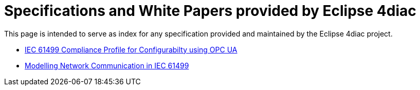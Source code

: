 [[topOfPage]]
= Specifications and White Papers provided by Eclipse 4diac

This page is intended to serve as index for any specification provided and maintained by the Eclipse 4diac project.

* xref:opcua_configurabilty.adoc[IEC 61499 Compliance Profile for Configurabilty using OPC UA]
* xref:FBrunscommunicationmodelWP.pdf[Modelling Network Communication in IEC 61499]
